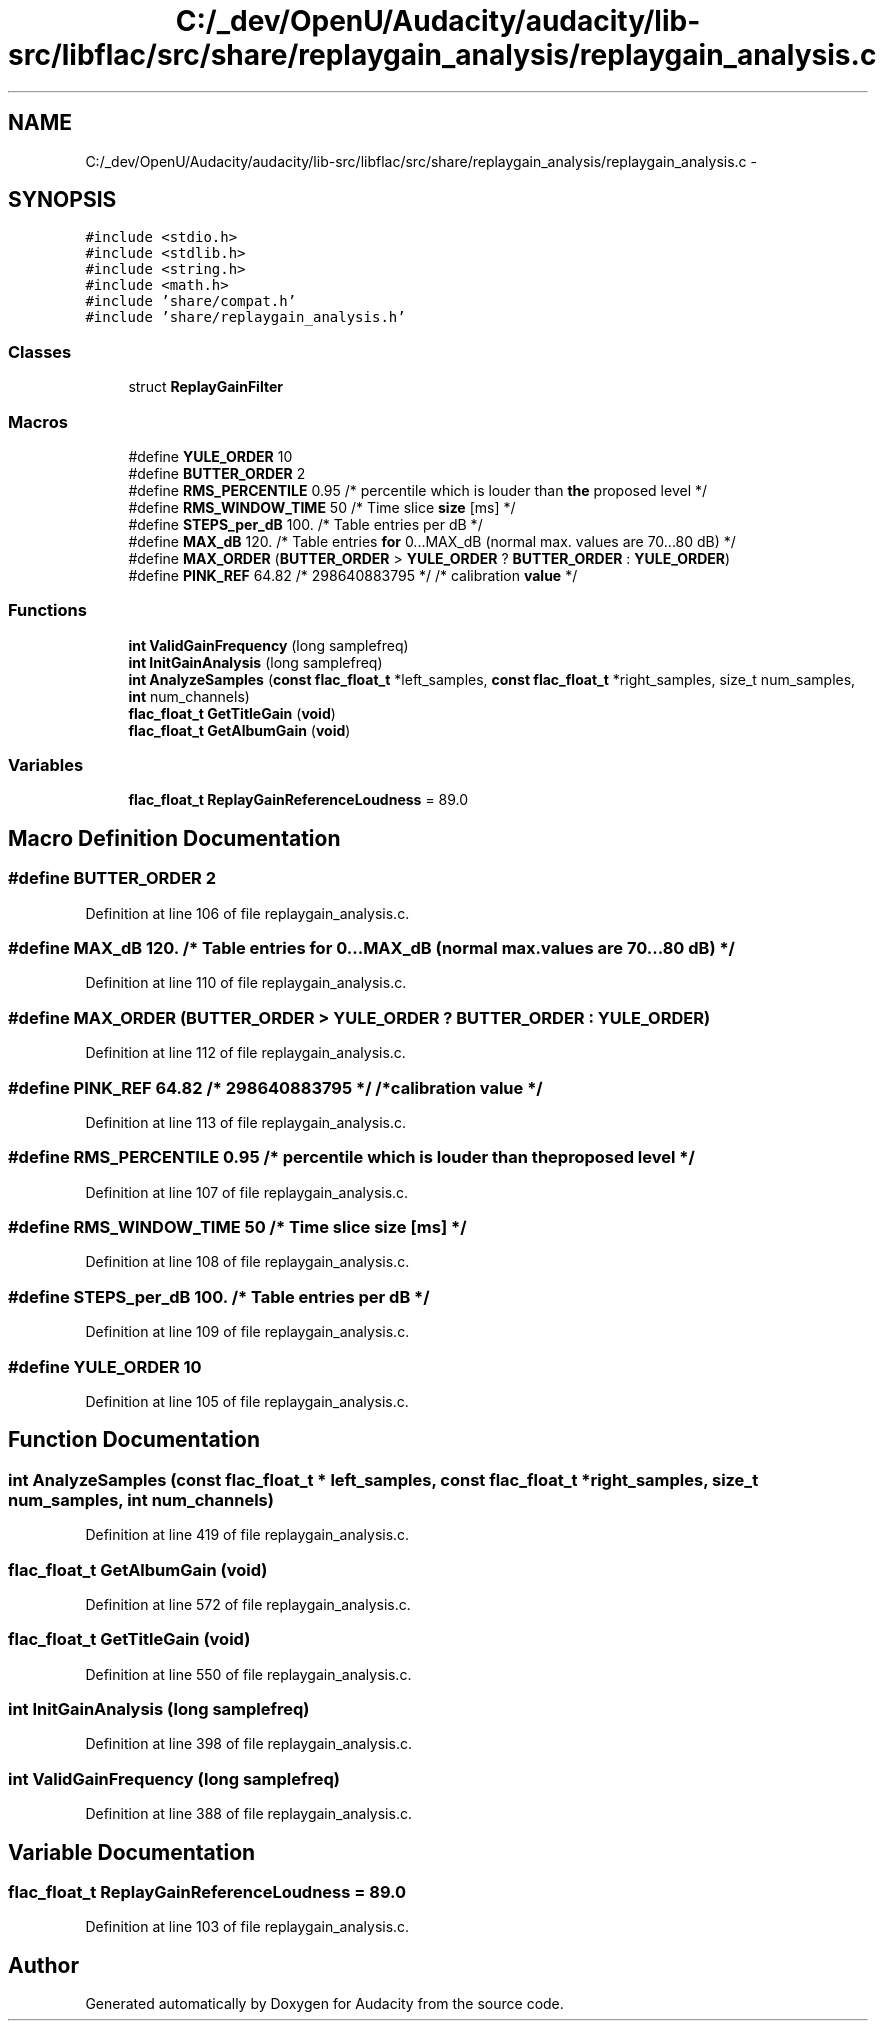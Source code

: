 .TH "C:/_dev/OpenU/Audacity/audacity/lib-src/libflac/src/share/replaygain_analysis/replaygain_analysis.c" 3 "Thu Apr 28 2016" "Audacity" \" -*- nroff -*-
.ad l
.nh
.SH NAME
C:/_dev/OpenU/Audacity/audacity/lib-src/libflac/src/share/replaygain_analysis/replaygain_analysis.c \- 
.SH SYNOPSIS
.br
.PP
\fC#include <stdio\&.h>\fP
.br
\fC#include <stdlib\&.h>\fP
.br
\fC#include <string\&.h>\fP
.br
\fC#include <math\&.h>\fP
.br
\fC#include 'share/compat\&.h'\fP
.br
\fC#include 'share/replaygain_analysis\&.h'\fP
.br

.SS "Classes"

.in +1c
.ti -1c
.RI "struct \fBReplayGainFilter\fP"
.br
.in -1c
.SS "Macros"

.in +1c
.ti -1c
.RI "#define \fBYULE_ORDER\fP   10"
.br
.ti -1c
.RI "#define \fBBUTTER_ORDER\fP   2"
.br
.ti -1c
.RI "#define \fBRMS_PERCENTILE\fP   0\&.95        /* percentile which is louder than \fBthe\fP proposed level */"
.br
.ti -1c
.RI "#define \fBRMS_WINDOW_TIME\fP   50           /* Time slice \fBsize\fP [ms] */"
.br
.ti -1c
.RI "#define \fBSTEPS_per_dB\fP   100\&.          /* Table entries per dB */"
.br
.ti -1c
.RI "#define \fBMAX_dB\fP   120\&.          /* Table entries \fBfor\fP 0\&.\&.\&.MAX_dB (normal max\&. values are 70\&.\&.\&.80 dB) */"
.br
.ti -1c
.RI "#define \fBMAX_ORDER\fP   (\fBBUTTER_ORDER\fP > \fBYULE_ORDER\fP ? \fBBUTTER_ORDER\fP : \fBYULE_ORDER\fP)"
.br
.ti -1c
.RI "#define \fBPINK_REF\fP   64\&.82 /* 298640883795 */                          /* calibration \fBvalue\fP */"
.br
.in -1c
.SS "Functions"

.in +1c
.ti -1c
.RI "\fBint\fP \fBValidGainFrequency\fP (long samplefreq)"
.br
.ti -1c
.RI "\fBint\fP \fBInitGainAnalysis\fP (long samplefreq)"
.br
.ti -1c
.RI "\fBint\fP \fBAnalyzeSamples\fP (\fBconst\fP \fBflac_float_t\fP *left_samples, \fBconst\fP \fBflac_float_t\fP *right_samples, size_t num_samples, \fBint\fP num_channels)"
.br
.ti -1c
.RI "\fBflac_float_t\fP \fBGetTitleGain\fP (\fBvoid\fP)"
.br
.ti -1c
.RI "\fBflac_float_t\fP \fBGetAlbumGain\fP (\fBvoid\fP)"
.br
.in -1c
.SS "Variables"

.in +1c
.ti -1c
.RI "\fBflac_float_t\fP \fBReplayGainReferenceLoudness\fP = 89\&.0"
.br
.in -1c
.SH "Macro Definition Documentation"
.PP 
.SS "#define BUTTER_ORDER   2"

.PP
Definition at line 106 of file replaygain_analysis\&.c\&.
.SS "#define MAX_dB   120\&.          /* Table entries \fBfor\fP 0\&.\&.\&.MAX_dB (normal max\&. values are 70\&.\&.\&.80 dB) */"

.PP
Definition at line 110 of file replaygain_analysis\&.c\&.
.SS "#define MAX_ORDER   (\fBBUTTER_ORDER\fP > \fBYULE_ORDER\fP ? \fBBUTTER_ORDER\fP : \fBYULE_ORDER\fP)"

.PP
Definition at line 112 of file replaygain_analysis\&.c\&.
.SS "#define PINK_REF   64\&.82 /* 298640883795 */                          /* calibration \fBvalue\fP */"

.PP
Definition at line 113 of file replaygain_analysis\&.c\&.
.SS "#define RMS_PERCENTILE   0\&.95        /* percentile which is louder than \fBthe\fP proposed level */"

.PP
Definition at line 107 of file replaygain_analysis\&.c\&.
.SS "#define RMS_WINDOW_TIME   50           /* Time slice \fBsize\fP [ms] */"

.PP
Definition at line 108 of file replaygain_analysis\&.c\&.
.SS "#define STEPS_per_dB   100\&.          /* Table entries per dB */"

.PP
Definition at line 109 of file replaygain_analysis\&.c\&.
.SS "#define YULE_ORDER   10"

.PP
Definition at line 105 of file replaygain_analysis\&.c\&.
.SH "Function Documentation"
.PP 
.SS "\fBint\fP AnalyzeSamples (\fBconst\fP \fBflac_float_t\fP * left_samples, \fBconst\fP \fBflac_float_t\fP * right_samples, size_t num_samples, \fBint\fP num_channels)"

.PP
Definition at line 419 of file replaygain_analysis\&.c\&.
.SS "\fBflac_float_t\fP GetAlbumGain (\fBvoid\fP)"

.PP
Definition at line 572 of file replaygain_analysis\&.c\&.
.SS "\fBflac_float_t\fP GetTitleGain (\fBvoid\fP)"

.PP
Definition at line 550 of file replaygain_analysis\&.c\&.
.SS "\fBint\fP InitGainAnalysis (long samplefreq)"

.PP
Definition at line 398 of file replaygain_analysis\&.c\&.
.SS "\fBint\fP ValidGainFrequency (long samplefreq)"

.PP
Definition at line 388 of file replaygain_analysis\&.c\&.
.SH "Variable Documentation"
.PP 
.SS "\fBflac_float_t\fP ReplayGainReferenceLoudness = 89\&.0"

.PP
Definition at line 103 of file replaygain_analysis\&.c\&.
.SH "Author"
.PP 
Generated automatically by Doxygen for Audacity from the source code\&.
